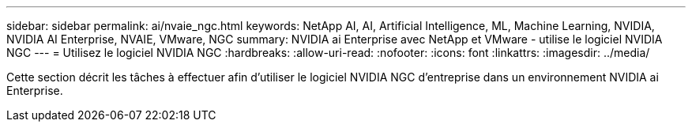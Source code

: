 ---
sidebar: sidebar 
permalink: ai/nvaie_ngc.html 
keywords: NetApp AI, AI, Artificial Intelligence, ML, Machine Learning, NVIDIA, NVIDIA AI Enterprise, NVAIE, VMware, NGC 
summary: NVIDIA ai Enterprise avec NetApp et VMware - utilise le logiciel NVIDIA NGC 
---
= Utilisez le logiciel NVIDIA NGC
:hardbreaks:
:allow-uri-read: 
:nofooter: 
:icons: font
:linkattrs: 
:imagesdir: ../media/


[role="lead"]
Cette section décrit les tâches à effectuer afin d'utiliser le logiciel NVIDIA NGC d'entreprise dans un environnement NVIDIA ai Enterprise.
